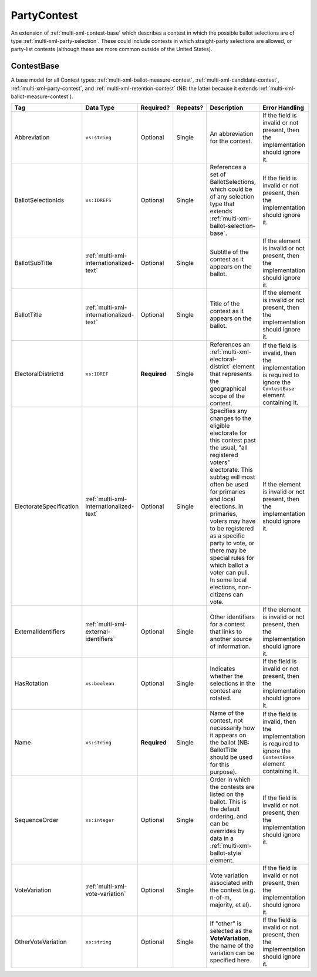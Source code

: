.. This file is auto-generated.  Do not edit it by hand!

.. _multi-xml-party-contest:

PartyContest
============

An extension of :ref:`multi-xml-contest-base` which describes a contest in
which the possible ballot selections are of type :ref:`multi-xml-party-selection`. These could include contests in which straight-party
selections are allowed, or party-list contests (although these are more common
outside of the United States).


.. _multi-xml-contest-base:

ContestBase
-----------

A base model for all Contest types: :ref:`multi-xml-ballot-measure-contest`,
:ref:`multi-xml-candidate-contest`, :ref:`multi-xml-party-contest`,
and :ref:`multi-xml-retention-contest` (NB: the latter because it extends
:ref:`multi-xml-ballot-measure-contest`).

+-------------------------+-----------------------------------------+--------------+--------------+------------------------------------------+------------------------------------------+
| Tag                     | Data Type                               | Required?    | Repeats?     | Description                              | Error Handling                           |
+=========================+=========================================+==============+==============+==========================================+==========================================+
| Abbreviation            | ``xs:string``                           | Optional     | Single       | An abbreviation for the contest.         | If the field is invalid or not present,  |
|                         |                                         |              |              |                                          | then the implementation should ignore    |
|                         |                                         |              |              |                                          | it.                                      |
+-------------------------+-----------------------------------------+--------------+--------------+------------------------------------------+------------------------------------------+
| BallotSelectionIds      | ``xs:IDREFS``                           | Optional     | Single       | References a set of BallotSelections,    | If the field is invalid or not present,  |
|                         |                                         |              |              | which could be of any selection type     | then the implementation should ignore    |
|                         |                                         |              |              | that extends                             | it.                                      |
|                         |                                         |              |              | :ref:`multi-xml-ballot-selection-base`.  |                                          |
+-------------------------+-----------------------------------------+--------------+--------------+------------------------------------------+------------------------------------------+
| BallotSubTitle          | :ref:`multi-xml-internationalized-text` | Optional     | Single       | Subtitle of the contest as it appears on | If the element is invalid or not         |
|                         |                                         |              |              | the ballot.                              | present, then the implementation should  |
|                         |                                         |              |              |                                          | ignore it.                               |
+-------------------------+-----------------------------------------+--------------+--------------+------------------------------------------+------------------------------------------+
| BallotTitle             | :ref:`multi-xml-internationalized-text` | Optional     | Single       | Title of the contest as it appears on    | If the element is invalid or not         |
|                         |                                         |              |              | the ballot.                              | present, then the implementation should  |
|                         |                                         |              |              |                                          | ignore it.                               |
+-------------------------+-----------------------------------------+--------------+--------------+------------------------------------------+------------------------------------------+
| ElectoralDistrictId     | ``xs:IDREF``                            | **Required** | Single       | References an                            | If the field is invalid, then the        |
|                         |                                         |              |              | :ref:`multi-xml-electoral-district`      | implementation is required to ignore the |
|                         |                                         |              |              | element that represents the geographical | ``ContestBase`` element containing it.   |
|                         |                                         |              |              | scope of the contest.                    |                                          |
+-------------------------+-----------------------------------------+--------------+--------------+------------------------------------------+------------------------------------------+
| ElectorateSpecification | :ref:`multi-xml-internationalized-text` | Optional     | Single       | Specifies any changes to the eligible    | If the element is invalid or not         |
|                         |                                         |              |              | electorate for this contest past the     | present, then the implementation should  |
|                         |                                         |              |              | usual, "all registered voters"           | ignore it.                               |
|                         |                                         |              |              | electorate. This subtag will most often  |                                          |
|                         |                                         |              |              | be used for primaries and local          |                                          |
|                         |                                         |              |              | elections. In primaries, voters may have |                                          |
|                         |                                         |              |              | to be registered as a specific party to  |                                          |
|                         |                                         |              |              | vote, or there may be special rules for  |                                          |
|                         |                                         |              |              | which ballot a voter can pull. In some   |                                          |
|                         |                                         |              |              | local elections, non-citizens can vote.  |                                          |
+-------------------------+-----------------------------------------+--------------+--------------+------------------------------------------+------------------------------------------+
| ExternalIdentifiers     | :ref:`multi-xml-external-identifiers`   | Optional     | Single       | Other identifiers for a contest that     | If the element is invalid or not         |
|                         |                                         |              |              | links to another source of information.  | present, then the implementation should  |
|                         |                                         |              |              |                                          | ignore it.                               |
+-------------------------+-----------------------------------------+--------------+--------------+------------------------------------------+------------------------------------------+
| HasRotation             | ``xs:boolean``                          | Optional     | Single       | Indicates whether the selections in the  | If the field is invalid or not present,  |
|                         |                                         |              |              | contest are rotated.                     | then the implementation should ignore    |
|                         |                                         |              |              |                                          | it.                                      |
+-------------------------+-----------------------------------------+--------------+--------------+------------------------------------------+------------------------------------------+
| Name                    | ``xs:string``                           | **Required** | Single       | Name of the contest, not necessarily how | If the field is invalid, then the        |
|                         |                                         |              |              | it appears on the ballot (NB:            | implementation is required to ignore the |
|                         |                                         |              |              | BallotTitle should be used for this      | ``ContestBase`` element containing it.   |
|                         |                                         |              |              | purpose).                                |                                          |
+-------------------------+-----------------------------------------+--------------+--------------+------------------------------------------+------------------------------------------+
| SequenceOrder           | ``xs:integer``                          | Optional     | Single       | Order in which the contests are listed   | If the field is invalid or not present,  |
|                         |                                         |              |              | on the ballot. This is the default       | then the implementation should ignore    |
|                         |                                         |              |              | ordering, and can be overrides by data   | it.                                      |
|                         |                                         |              |              | in a :ref:`multi-xml-ballot-style`       |                                          |
|                         |                                         |              |              | element.                                 |                                          |
+-------------------------+-----------------------------------------+--------------+--------------+------------------------------------------+------------------------------------------+
| VoteVariation           | :ref:`multi-xml-vote-variation`         | Optional     | Single       | Vote variation associated with the       | If the field is invalid or not present,  |
|                         |                                         |              |              | contest (e.g. n-of-m, majority, et al).  | then the implementation should ignore    |
|                         |                                         |              |              |                                          | it.                                      |
+-------------------------+-----------------------------------------+--------------+--------------+------------------------------------------+------------------------------------------+
| OtherVoteVariation      | ``xs:string``                           | Optional     | Single       | If "other" is selected as the            | If the field is invalid or not present,  |
|                         |                                         |              |              | **VoteVariation**, the name of the       | then the implementation should ignore    |
|                         |                                         |              |              | variation can be specified here.         | it.                                      |
+-------------------------+-----------------------------------------+--------------+--------------+------------------------------------------+------------------------------------------+
